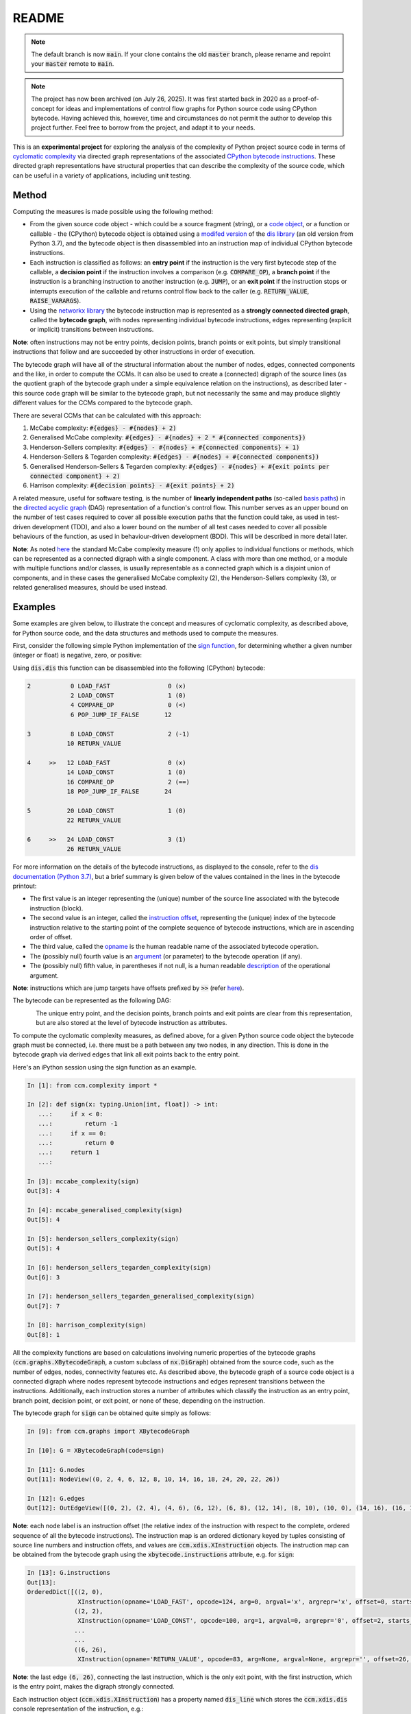 README
======

.. note::

   The default branch is now :code:`main`. If your clone contains the old :code:`master` branch, please rename and repoint your :code:`master` remote to :code:`main`.

.. note::

   The project has now been archived (on July 26, 2025). It was first started back in 2020 as a proof-of-concept for ideas and  implementations of control flow graphs for Python source code using CPython bytecode. Having achieved this, however, time and circumstances do not permit the author to develop this project further. Feel free to borrow from the project, and adapt it to your needs.

This is an **experimental project** for exploring the analysis of the complexity of Python project source code in terms of `cyclomatic complexity <https://en.wikipedia.org/wiki/Cyclomatic_complexity>`_ via directed graph representations of the associated `CPython bytecode instructions <https://docs.python.org/3/library/dis.html#python-bytecode-instructions>`_. These directed graph representations have structural properties that can describe the complexity of the source code, which can be useful in a variety of applications, including unit testing.

Method
------

Computing the measures is made possible using the following method:

* From the given source code object - which could be a source fragment (string), or a `code object <https://docs.python.org/3.7/c-api/code.html>`_, or a function or callable - the (CPython) bytecode object is obtained using a `modifed version <https://github.com/sr-murthy/ccm/blob/master/src/ccm/xdis.py>`_ of the `dis library <https://docs.python.org/3.7/library/dis.html>`_ (an old version from Python 3.7), and the bytecode object is then disassembled into an instruction map of individual CPython bytecode instructions.
* Each instruction is classified as follows: an **entry point** if the instruction is the very first bytecode step of the callable, a **decision point** if the instruction involves a comparison (e.g. :code:`COMPARE_OP`), a **branch point** if the instruction is a branching instruction to another instruction (e.g. :code:`JUMP`), or an **exit point** if the instruction stops or interrupts execution of the callable and returns control flow back to the caller (e.g. :code:`RETURN_VALUE`, :code:`RAISE_VARARGS`).
* Using the `networkx library <https://networkx.org/>`_ the bytecode instruction map is represented as a **strongly connected directed graph**, called the **bytecode graph**, with nodes representing individual bytecode instructions, edges representing (explicit or implicit) transitions between instructions.

**Note**: often instructions may not be entry points, decision points, branch points or exit points, but simply transitional instructions that follow and are succeeded by other instructions in order of execution.

The bytecode graph will have all of the structural information about the number of nodes, edges, connected components and the like, in order to compute the CCMs. It can also be used to create a (connected) digraph of the source lines (as the quotient graph of the bytecode graph under a simple equivalence relation on the instructions), as described later - this source code graph will be similar to the bytecode graph, but not necessarily the same and may produce slightly different values for the CCMs compared to the bytecode graph.

There are several CCMs that can be calculated with this approach:

1. McCabe complexity: :code:`#{edges} - #{nodes} + 2)`
2. Generalised McCabe complexity: :code:`#{edges} - #{nodes} + 2 * #{connected components})`
3. Henderson-Sellers complexity: :code:`#{edges} - #{nodes} + #{connected components} + 1)`
4. Henderson-Sellers & Tegarden complexity: :code:`#{edges} - #{nodes} + #{connected components})`
5. Generalised Henderson-Sellers & Tegarden complexity: :code:`#{edges} - #{nodes} + #{exit points per connected component} + 2)`
6. Harrison complexity: :code:`#{decision points} - #{exit points} + 2)`

A related measure, useful for software testing, is the number of **linearly independent paths** (so-called `basis paths <https://en.wikipedia.org/wiki/Basis_path_testing>`_) in the `directed acyclic graph <https://en.wikipedia.org/wiki/Directed_acyclic_graph>`_ (DAG) representation of a function's control flow. This number serves as an upper bound on the number of test cases required to cover all possible execution paths that the function could take, as used in test-driven development (TDD), and also a lower bound on the number of all test cases needed to cover all possible behaviours of the function, as used in behaviour-driven development (BDD). This will be described in more detail later.

**Note**: As noted `here <https://doi.org/10.1007/978-0-387-34848-3_51>`_ the standard McCabe complexity measure (1) only applies to individual functions or methods, which can be represented as a connected digraph with a single component. A class with more than one method, or a module with multiple functions and/or classes, is usually representable as a connected graph which is a disjoint union of components, and in these cases the generalised McCabe complexity (2), the Henderson-Sellers complexity (3), or related generalised measures, should be used instead.

Examples
--------

Some examples are given below, to illustrate the concept and measures of cyclomatic complexity, as described above, for Python source code, and the data structures and methods used to compute the measures.

First, consider the following simple Python implementation of the `sign function <https://en.wikipedia.org/wiki/Sign_function>`_, for determining whether a given number (integer or float) is negative, zero, or positive:

.. code-block:: python
   import typing

   def sign(x: typing.Union[int, float]) -> int:
       if x < 0:
           return -1
       if x == 0:
           return 0
       return 1

Using :code:`dis.dis` this function can be disassembled into the following (CPython) bytecode:

.. code-block:: python

   2           0 LOAD_FAST                0 (x)
               2 LOAD_CONST               1 (0)
               4 COMPARE_OP               0 (<)
               6 POP_JUMP_IF_FALSE       12

   3           8 LOAD_CONST               2 (-1)
              10 RETURN_VALUE

   4     >>   12 LOAD_FAST                0 (x)
              14 LOAD_CONST               1 (0)
              16 COMPARE_OP               2 (==)
              18 POP_JUMP_IF_FALSE       24

   5          20 LOAD_CONST               1 (0)
              22 RETURN_VALUE

   6     >>   24 LOAD_CONST               3 (1)
              26 RETURN_VALUE

For more information on the details of the bytecode instructions, as displayed to the console, refer to the `dis documentation (Python 3.7) <https://docs.python.org/3.7/library/dis.html>`_, but a brief summary is given below of the values contained in the lines in the bytecode printout:

* The first value is an integer representing the (unique) number of the source line associated with the bytecode instruction (block).
* The second value is an integer, called the `instruction offset <https://docs.python.org/3.7/library/dis.html#dis.Instruction.offset>`_, representing the (unique) index of the bytecode instruction relative to the starting point of the complete sequence of bytecode instructions, which are in ascending order of offset.
* The third value, called the `opname <https://docs.python.org/3.7/library/dis.html#dis.Instruction.opname>`_ is the human readable name of the associated bytecode operation.
* The (possibly null) fourth value is an `argument <https://docs.python.org/3.7/library/dis.html#dis.Instruction.arg>`_ (or parameter) to the bytecode operation (if any).
* The (possibly null) fifth value, in parentheses if not null, is a human readable `description <https://docs.python.org/3.7/library/dis.html#dis.Instruction.argrepr>`_ of the operational argument.

**Note**: instructions which are jump targets have offsets prefixed by :code:`>>` (refer `here <https://github.com/python/cpython/blob/3.7/Lib/dis.py#L234>`_).

The bytecode can be represented as the following DAG:

.. figure:: sign-func-bytecode-dag.png
   :align: left
   :alt: Python sign function as a directed acyclic graph (DAG)

The unique entry point, and the decision points, branch points and exit points are clear from this representation, but are also stored at the level of bytecode instruction as attributes.

To compute the cyclomatic complexity measures, as defined above, for a given Python source code object the bytecode graph must be connected, i.e. there must be a path between any two nodes, in any direction. This is done in the bytecode graph via derived edges that link all exit points back to the entry point.

Here's an iPython session using the sign function as an example.

.. code-block:: python

   In [1]: from ccm.complexity import *

   In [2]: def sign(x: typing.Union[int, float]) -> int:
      ...:     if x < 0:
      ...:         return -1
      ...:     if x == 0:
      ...:         return 0
      ...:     return 1
      ...: 

   In [3]: mccabe_complexity(sign)
   Out[3]: 4

   In [4]: mccabe_generalised_complexity(sign)
   Out[5]: 4

   In [5]: henderson_sellers_complexity(sign)
   Out[5]: 4

   In [6]: henderson_sellers_tegarden_complexity(sign)
   Out[6]: 3

   In [7]: henderson_sellers_tegarden_generalised_complexity(sign)
   Out[7]: 7

   In [8]: harrison_complexity(sign)
   Out[8]: 1

All the complexity functions are based on calculations involving numeric properties of the bytecode graphs (:code:`ccm.graphs.XBytecodeGraph`, a custom subclass of :code:`nx.DiGraph`) obtained from the source code, such as the number of edges, nodes, connectivity features etc. As described above, the bytecode graph of a source code object is a connected digraph where nodes represent bytecode instructions and edges represent transitions between the instructions. Additionally, each instruction stores a number of attributes which classify the instruction as an entry point, branch point, decision point, or exit point, or none of these, depending on the instruction.

The bytecode graph for :code:`sign` can be obtained quite simply as follows:

.. code-block:: python

   In [9]: from ccm.graphs import XBytecodeGraph

   In [10]: G = XBytecodeGraph(code=sign)
   
   In [11]: G.nodes
   Out[11]: NodeView((0, 2, 4, 6, 12, 8, 10, 14, 16, 18, 24, 20, 22, 26))

   In [12]: G.edges
   Out[12]: OutEdgeView([(0, 2), (2, 4), (4, 6), (6, 12), (6, 8), (12, 14), (8, 10), (10, 0), (14, 16), (16, 18), (18, 24), (18, 20), (24, 26), (20, 22), (22, 0), (26, 0)])

**Note**: each node label is an instruction offset (the relative index of the instruction with respect to the complete, ordered sequence of all the bytecode instructions). The instruction map is an ordered dictionary keyed by tuples consisting of source line numbers and instruction offets, and values are :code:`ccm.xdis.XInstruction` objects. The instruction map can be obtained from the bytecode graph using the :code:`xbytecode.instructions` attribute, e.g. for :code:`sign`:

.. code-block:: python

   In [13]: G.instructions
   Out[13]: 
   OrderedDict([((2, 0),
                 XInstruction(opname='LOAD_FAST', opcode=124, arg=0, argval='x', argrepr='x', offset=0, starts_line=2, is_entry_point=True, is_jump_target=False, is_decision_point=False, is_branch_point=False, is_exit_point=False)),
                ((2, 2),
                 XInstruction(opname='LOAD_CONST', opcode=100, arg=1, argval=0, argrepr='0', offset=2, starts_line=2, is_entry_point=False, is_jump_target=False, is_decision_point=False, is_branch_point=False, is_exit_point=False)),
                ...
                ...
                ((6, 26),
                 XInstruction(opname='RETURN_VALUE', opcode=83, arg=None, argval=None, argrepr='', offset=26, starts_line=6, is_entry_point=False, is_jump_target=False, is_decision_point=False, is_branch_point=False, is_exit_point=True))])

**Note**: the last edge :code:`(6, 26)`, connecting the last instruction, which is the only exit point, with the first instruction, which is the entry point, makes the digraph strongly connected.

Each instruction object (:code:`ccm.xdis.XInstruction`) has a property named :code:`dis_line` which stores the :code:`ccm.xdis.dis` console representation of the instruction, e.g.:

.. code-block:: python

   In [14]: G.instructions[(2,0)].dis_line
   Out[14]: '  2           0 LOAD_FAST                0 (x)'

The console printed versions of the instructions are more human readable, and so it is possible to quickly identify classified instructions such as branch points, decision points and exit points in this way, e.g. for :code:`sign`:

.. code-block:: python

   In [15]: for instr in G.xbytecode.instr_map.values():
        ...:     if instr.is_entry_point:
        ...:         print(instr.dis_line)
        ...: 
        ...: 
     2           0 LOAD_FAST                0 (x)

   In [16]: for instr in G.xbytecode.instr_map.values():
        ...:     if instr.is_decision_point:
        ...:         print(instr.dis_line)
        ...: 
     2           4 COMPARE_OP               0 (<)
     4          16 COMPARE_OP               2 (==)


   In [17]: for instr in G.xbytecode.instr_map.values():
        ...:    if instr.is_branch_point:
        ...:        print(instr.dis_line)

     2           6 POP_JUMP_IF_FALSE       12
     4          18 POP_JUMP_IF_FALSE       24

   In [18]: for instr in G.xbytecode.instr_map.values():
        ...:     if instr.is_exit_point:
        ...:         print(instr.dis_line)
        ...: 
     3          10 RETURN_VALUE
     5          22 RETURN_VALUE
     6          26 RETURN_VALUE

If we define a simple equivalence relation on the bytecode instructions that two instructions are related if their associated source lines are identical, then the blocks of this relation correspond to the source lines. This means there is a connected digraph of the source lines, which we call the **source code graph**, which is the `quotient graph <https://en.wikipedia.org/wiki/Quotient_graph>`_ of the bytecode graph, under this equivalence relation, with one condition: in the special case of a source code object with just a single source line a looped edge is added between the single source line and itself.

The bytecode graph stores the associated source code graph in the :code:`source_code_graph` attribute, e.g. for the :code:`sign` function:

.. code-block:: python

   In [19]: G.source_code_graph
   Out[19]: <networkx.classes.digraph.DiGraph at 0x12105db90>

   In [20]: G.source_code_graph.nodes
   Out[20]: NodeView((4, 6, 2, 3, 5))

   In [21]: G.source_code_graph.edges
   Out[21]: OutEdgeView([(4, 6), (4, 5), (6, 2), (2, 4), (2, 3), (3, 2), (5, 2)])

**Note**: as with the bytecode graph, the source code graph has edges between any source line representing an exit point (if the associated bytecode instruction block contains an exit point) and the (unique) entry point, including the special case where we have just a single source line, with a looped edge on itself. This is what makes the source code graph (strongy) connected. This includes the special case of a source code object with just a single source line.

The bytecode graph and the source code graph for functions and class methods will be similar, but not necessarily the same. There are several points to note.

* As the source code graph is the quotient of the bytecode graph under the equivalence relation described above, its nodes correspond to blocks of bytecode instructions associated with a unique source line, and edges correspond to edges between instructions in different instruction blocks associated with different source lines.

* If :code:`n` is the number of instruction blocks (same as the number of source lines), and for a given block :code:`B` we have :code:`D(B)` decision points and :code:`X(B)` exit points, then the source code graph will have :code:`n` nodes and at least :code:`Sum(D(B) + X(B))` edges, where this is a sum over all instruction blocks :code:`B`.

* There is only one entry point in a bytecode graph, because it is defined as the first bytecode instruction (one with the unique offset :code:`0`). Thus there is only one source line in the source code graph associated with this entry point, namely, the first source line in the body of the source code object.

* Decision points, branch points and exit points in the bytecode graph are also associated with unique source lines in the source code graph.

* The bytecode graph is (strongly) connected with only one component, namely, itself, which means the source code graph is also (strongly) connected with only one component.

This means that for a given bytecode graph the CCMs, as defined above, will be an upper bound for the CCMs calculated using the associated source code graph. Here are three examples for McCabe complexity, using simple functions. First, the :code:`sign` function, which has five source lines (excluding the signature):

.. code-block:: python

   In [22]: G = XBytecodeGraph(code=sign)

   In [23]: G.nodes
   Out[23]: NodeView((0, 2, 4, 6, 12, 8, 10, 14, 16, 18, 24, 20, 22, 26))

   In [24]: G.edges
   Out[24]: OutEdgeView([(0, 2), (2, 4), (4, 6), (6, 12), (6, 8), (12, 14), (8, 10), (10, 0), (14, 16), (16, 18), (18, 24), (18, 20), (24, 26), (20, 22), (22, 0), (26, 0)])

   In [25]: G.number_of_edges() - G.number_of_nodes() + 2
   Out[25]: 4

   In [26]: G.source_code_graph.nodes
   Out[26]: NodeView((2, 3, 4, 5, 6))

   In [27]: G.source_code_graph.edges
   Out[27]: OutEdgeView([(2, 4), (2, 3), (3, 2), (4, 6), (4, 5), (5, 2), (6, 2)])

   In [28]: G.source_code_graph.number_of_edges() - G.source_code_graph.number_of_nodes() + 2
   Out[28]: 4

The second example is an identity function for arbitrary arguments, with just a single source line:

.. code-block:: python

   In [29]: from ccm.xdis import dis as xdis

   In [30]: def identity(x: typing.Any) -> typing.Any:
        ...:    return x

   In [30]: xdis(identity)
    2           0 LOAD_FAST                0 (x)
                2 RETURN_VALUE

   In [32]: H = XBytecodeGraph(code=identity)

   In [33]: H.nodes
   Out[33]: NodeView((0, 2))

   In [34]: H.edges
   Out[34]: OutEdgeView([(0, 2), (2, 0)])

   In [35]: H.number_of_edges() - H.number_of_nodes() + 2
   Out[35]: 2

   In [36]: H.source_code_graph.nodes
   Out[36]: NodeView((2,))

   In [37]: H.source_code_graph.edges
   Out[37]: OutEdgeView([(2, 2)])

   In [38]: H.source_code_graph.number_of_edges() - H.source_code_graph.number_of_nodes() + 2
   Out[38]: 2

In both these examples, the CCMs computed using the bytecode graph and source code graph were identical - this is because the decision points in both represent simple conditions involving a comparison of two values, and do not consist of a compound condition composed of two or more comparisons. With a decision point involving a simple condition, both branches of the associated branching instruction will lead to instructions in other blocks. This is not the case where a decision point involves a compound condition.

Here is a third example involving a function with a decision point involving a compound condition, where the CCMs from the bytecode graph and source code graph differ.

.. code-block:: python

   In [39]: def nonzero(x: typing.Union[int, float]) -> bool:
        ...:     if x < 0 or x > 0 :
        ...:         return True
        ...:     return False

   In [40]: xdis(nonzero)
    2           0 LOAD_FAST                0 (x)
                2 LOAD_CONST               1 (0)
                4 COMPARE_OP               0 (<)
                6 POP_JUMP_IF_TRUE        16
                8 LOAD_FAST                0 (x)
               10 LOAD_CONST               1 (0)
               12 COMPARE_OP               4 (>)
               14 POP_JUMP_IF_FALSE       20

    3     >>   16 LOAD_CONST               2 (True)
               18 RETURN_VALUE

    4     >>   20 LOAD_CONST               3 (False)
               22 RETURN_VALUE

   In [41]: Z = XBytecodeGraph(code=nonzero)

   In [42]: Z.number_of_edges() - Z.number_of_nodes() + 2
   Out[42]: 4

   In [43]: Z.source_code_graph.number_of_edges() - Z.source_code_graph.number_of_nodes() + 2
   Out[43]: 3

From the bytecode graph the instructions which represent entry points, decision points, branch points and exit points can be easily accessed using dictionary attributes (the dicts are keyed by tuples consisting of the source line and instruction offset):

.. code-block:: python

   In [44]: Z.entry_points
   Out[44]: 
   OrderedDict([((2, 0),
                 XInstruction(opname='LOAD_FAST', opcode=124, arg=0, argval='x', argrepr='x', offset=0, starts_line=2, is_entry_point=True, is_jump_target=False, is_decision_point=False, is_branch_point=False, is_exit_point=False))])

   In [45]: Z.decision_points
   Out[45]: 
   OrderedDict([((2, 4),
                 XInstruction(opname='COMPARE_OP', opcode=107, arg=0, argval='<', argrepr='<', offset=4, starts_line=2, is_entry_point=False, is_jump_target=False, is_decision_point=True, is_branch_point=False, is_exit_point=False)),
                ((2, 12),
                 XInstruction(opname='COMPARE_OP', opcode=107, arg=4, argval='>', argrepr='>', offset=12, starts_line=2, is_entry_point=False, is_jump_target=False, is_decision_point=True, is_branch_point=False, is_exit_point=False))])

   In [46]: Z.branch_points
   Out[46]: 
   OrderedDict([((2, 6),
                 XInstruction(opname='POP_JUMP_IF_TRUE', opcode=115, arg=16, argval=16, argrepr='', offset=6, starts_line=2, is_entry_point=False, is_jump_target=False, is_decision_point=False, is_branch_point=True, is_exit_point=False)),
                ((2, 14),
                 XInstruction(opname='POP_JUMP_IF_FALSE', opcode=114, arg=20, argval=20, argrepr='', offset=14, starts_line=2, is_entry_point=False, is_jump_target=False, is_decision_point=False, is_branch_point=True, is_exit_point=False))])

   In [47]: Z.exit_points
   Out[47]: 
   OrderedDict([((3, 18),
                 XInstruction(opname='RETURN_VALUE', opcode=83, arg=None, argval=None, argrepr='', offset=18, starts_line=3, is_entry_point=False, is_jump_target=False, is_decision_point=False, is_branch_point=False, is_exit_point=True)),
                ((4, 22),
                 XInstruction(opname='RETURN_VALUE', opcode=83, arg=None, argval=None, argrepr='', offset=22, starts_line=4, is_entry_point=False, is_jump_target=False, is_decision_point=False, is_branch_point=False, is_exit_point=True))])

Limitations
-----------

* Currently, the functionality of bytecode graphs does not extend to Python classes or modules. This may be addressed in future versions.

* Bytecode is an implementation detail of the CPython interpreter - not part of the Python language specification - which means that bytecode graphs for the same piece of Python source code may well vary across different versions of CPython. Control flow graphs for source code, however, should not depend on implementation details: this should be one of the primary goals of any project of this nature.

Implications for Software Testing
---------------------------------

TODO

References
----------

.. [#R1] 1. Henderson-Sellers, B., Tegarden, D. (1995). A Critical Re-examination of Cyclomatic Complexity Measures. In: Lee, M., Barta, BZ., Juliff, P. (eds) Software Quality and Productivity. IFIP Advances in Information and Communication Technology. Springer, Boston, MA. https://doi.org/10.1007/978-0-387-34848-3_51
.. [#R2] 2. Harrison, W. A. (1984), Applying Mccabe's complexity measure to multiple-exit programs. Softw: Pract. Exper., 14: 1004-1007. https://doi.org/10.1002/spe.4380141009
.. [#R3] 3. dis - Disassembler for Python bytecode. https://docs.python.org/3.7/library/dis.html
